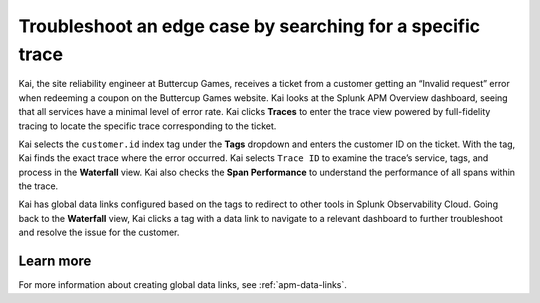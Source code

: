 .. _specific-trace:

************************************************************************************
Troubleshoot an edge case by searching for a specific trace
************************************************************************************

.. meta::
    :description: A Splunk APM use cases describes how to filter for specific trace in APM Trace View for troubleshooting

Kai, the site reliability engineer at Buttercup Games, receives a ticket from a customer getting an “Invalid request” error when redeeming a coupon on the Buttercup Games website. Kai looks at the Splunk APM Overview dashboard, seeing that all services have a minimal level of error rate. Kai clicks :strong:`Traces` to enter the trace view powered by full-fidelity tracing to locate the specific trace corresponding to the ticket. 

Kai selects the ``customer.id`` index tag under the :strong:`Tags` dropdown and enters the customer ID on the ticket. With the tag, Kai finds the exact trace where the error occurred. Kai selects ``Trace ID``  to examine the trace’s service, tags, and process in the :strong:`Waterfall` view. Kai also checks the :strong:`Span Performance` to understand the performance of all spans within the trace.

Kai has global data links configured based on the tags to redirect to other tools in Splunk Observability Cloud. Going back to the :strong:`Waterfall` view, Kai clicks a tag with a data link to navigate to a relevant dashboard to further troubleshoot and resolve the issue for the customer. 

Learn more
===========

For more information about creating global data links, see :ref:`apm-data-links`.